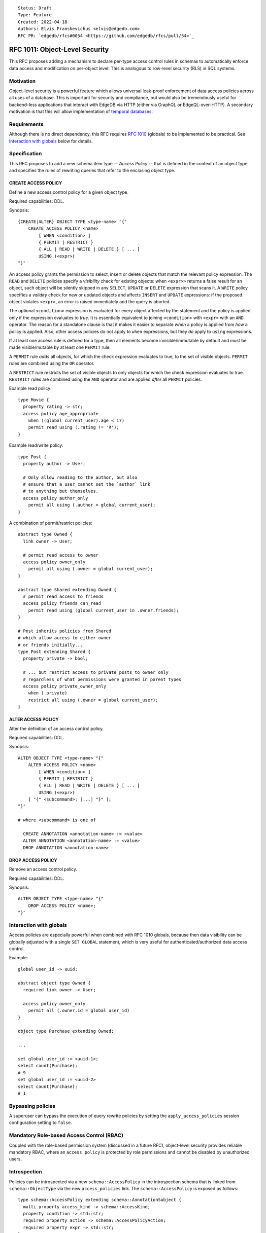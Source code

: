 ::

    Status: Draft
    Type: Feature
    Created: 2022-04-18
    Authors: Elvis Pranskevichus <elvis@edgedb.com>
    RFC PR: `edgedb/rfcs#0054 <https://github.com/edgedb/rfcs/pull/54>`_

===============================
RFC 1011: Object-Level Security
===============================

This RFC proposes adding a mechanism to declare per-type access control
rules in schemas to automatically enforce data access and modification on
per-object level.  This is analogous to row-level security (RLS) in SQL
systems.


Motivation
==========

Object-level security is a powerful feature which allows universal leak-proof
enforcement of data access policies across all uses of a database.  This is
important for security and compliance, but would also be tremendously useful
for backend-less applications that interact with EdgeDB via HTTP (either via
GraphQL or EdgeQL-over-HTTP).  A secondary motivation is that this will allow
implementation of `temporal databases <temporal>`_.


Requirements
============

Although there is no direct dependency, this RFC requires
`RFC 1010 <1001-global-vars.rst>`_ (globals) to be implemented to be practical.
See `Interaction with globals`_ below for details.


Specification
=============

This RFC proposes to add a new schema item type -- *Access Policy* -- that is
defined in the context of an object type and specifies the rules of rewriting
queries that refer to the enclosing object type.

CREATE ACCESS POLICY
--------------------

Define a new access control policy for a given object type.

Required capabilities: DDL.

Synopsis::

    {CREATE|ALTER} OBJECT TYPE <type-name> "{"
        CREATE ACCESS POLICY <name>
            [ WHEN <condition> ]
            { PERMIT | RESTRICT }
            { ALL | READ | WRITE | DELETE } [ ... ]
            USING (<expr>)
    "}"

An access policy grants the permission to select, insert or delete objects
that match the relevant policy expression.  The ``READ`` and ``DELETE``
policies specify a *visibility* check for existing objects: when ``<expr>>``
returns a false result for an object, such object will be silently skipped
in any ``SELECT``, ``UPDATE`` or ``DELETE`` expression that scans it.
A ``WRITE`` policy specifies a *validity* check for new or updated objects and
affects ``INSERT`` and ``UPDATE`` expressions: if the proposed object violates
``<expr>``, an error is raised immediately and the query is aborted.

The optional ``<condition>`` expression is evaluated for every object
affected by the statement and the policy is applied only if the expression
evaluates to *true*.  It is essentially equivalent to joining ``<condition>``
with ``<expr>`` with an ``AND`` operator.  The reason for a standalone clause
is that it makes it easier to separate *when* a policy is applied from
*how* a policy is applied.  Also, other access policies do not apply to
``when`` expressions, but they *do* apply to ``using`` expressions.

If at least one access rule is defined for a type, then all elements become
invisible/immutable by default and must be made visible/mutable by at least
one ``PERMIT`` rule.

A ``PERMIT`` rule *adds* all objects, for which the check expression
evaluates to true, to the set of visible objects.  ``PERMIT`` rules are
combined using the ``OR`` operator.

A ``RESTRICT`` rule restricts the set of visible objects to only objects for
which the check expression evaluates to true.  ``RESTRICT`` rules are combined
using the ``AND`` operator and are applied *after* all ``PERMIT`` policies.

Example read policy::

    type Movie {
      property rating -> str;
      access policy age_appropriate
        when ((global current_user).age < 17)
        permit read using (.rating != 'R');
    }

Example read/write policy::

    type Post {
      property author -> User;

      # Only allow reading to the author, but also
      # ensure that a user cannot set the `author` link
      # to anything but themselves.
      access policy author_only
        permit all using (.author = global current_user);
    }

A combination of permit/restrict policies::

    abstract type Owned {
      link owner -> User;

      # permit read access to owner
      access policy owner_only
        permit all using (.owner = global current_user);
    }

    abstract type Shared extending Owned {
      # permit read access to friends
      access policy friends_can_read
        permit read using (global current_user in .owner.friends);
    }

    # Post inherits policies from Shared
    # which allow access to either owner
    # or friends initially...
    type Post extending Shared {
      property private -> bool;

      # ... but restrict access to private posts to owner only
      # regardless of what permissions were granted in parent types
      access policy private_owner_only
        when (.private)
        restrict all using (.owner = global current_user);
    }



ALTER ACCESS POLICY
-------------------

Alter the definition of an access control policy.

Required capabilities: DDL.

Synopsis::

    ALTER OBJECT TYPE <type-name> "{"
        ALTER ACCESS POLICY <name>
            [ WHEN <condition> ]
            { PERMIT | RESTRICT }
            { ALL | READ | WRITE | DELETE } [ ... ]
            USING (<expr>)
        [ "{" <subcommand>; [...] "}" ];
    "}"

    # where <subcommand> is one of

      CREATE ANNOTATION <annotation-name> := <value>
      ALTER ANNOTATION <annotation-name> := <value>
      DROP ANNOTATION <annotation-name>


DROP ACCESS POLICY
------------------

Remove an access control policy.

Required capabilities: DDL.

Synopsis::

    ALTER OBJECT TYPE <type-name> "{"
        DROP ACCESS POLICY <name>;
    "}"


Interaction with globals
========================

Access policies are especially powerful when combined with RFC 1010
globals, because then data visibility can be globally adjusted with a single
``SET GLOBAL`` statement, which is very useful for authenticated/authorized
data access control.

Example::

    global user_id -> uuid;

    abstract object type Owned {
      required link owner -> User;

      access policy owner_only
        permit all (.owner.id = global user_id)
    }

    object type Purchase extending Owned;

    ...

    set global user_id := <uuid-1>;
    select count(Purchase);
    # 9
    set global user_id := <uuid-2>
    select count(Purchase);
    # 1


Bypassing policies
==================

A superuser can bypass the execution of query rewrite policies by setting
the ``apply_access_policies`` session configuration setting to ``false``.


Mandatory Role-based Access Control (RBAC)
==========================================

Coupled with the role-based permission system (discussed in a future RFC),
object-level security provides reliable mandatory RBAC, where an
``access policy`` is protected by role permissions and cannot be disabled
by unauthorized users.


Introspection
=============

Policies can be introspected via a new ``schema::AccessPolicy`` in the
introspection schema that is linked from ``schema::ObjectType`` via the new
``access_policies`` link.  The ``schema::AccessPolicy`` is exposed as follows::

    type schema::AccessPolicy extending schema::AnnotationSubject {
      multi property access_kind -> schema::AccessKind;
      property condition -> std::str;
      required property action -> schema::AccessPolicyAction;
      required property expr -> std::str;
    };


Implementation considerations
=============================

Access policies primarily affect what IR is generated for a given EdgeQL query.
``READ`` and ``DELETE`` rules wrap set references and transform every ``Foo``
reference into ``(SELECT Foo FILTER <permit-restrict-filter>)``.

``WRITE`` actions insert an intermediate shape into ``INSERT`` and ``UPDATE``,
e.g.::

    INSERT Foo { prop := <value> }

is roughly transformed into::

    WITH
      input := { prop := <value> },
      checked := input {
        prop := prop IF (SELECT _ := <check_expr> FILTER _) ELSE raise()
      }
    INSERT Foo { prop := checked.prop }

If specified, the ``WHEN`` conditions must be taken into account, e.g by
combining directly with the ``PERMIT/RESTRICT`` filters and check expressions.


Rejected Alternative Ideas
==========================

Generalized policy based query rewrite
--------------------------------------

A `previous version of this RFC <https://github.com/edgedb/rfcs/pull/50>`_
proposed a generic "query rewrite" mechanism allowing, besides security,
also trigger-like functionality, but such bundling and generality was
deemed to be too complex, and the decision was made to add explicit mechanisms
for object-level security and (in a future RFC) support for trigger actions.

Use database views (a.k.a. contexts) to implement security
-------------------------------------------------------------------------

A proposal was made to implement security on schema-level instead of
type-level, e.g::

    context Authenticate (auth_method -> AuthMethod, token_id -> str) {
      type view User using (
        SELECT User
        FILTER .session.auth_method = global auth_method
               AND .session.token_id = global token_id);
      type view Sessions using (
        SELECT Sessions
        FILTER .auth_method = global auth_method
               AND .token_id = global token_id );
    }

    context User (user_id -> uuid) {
      type view User using (
        SELECT User Filter .user_id = global user_id);
      type view Article using (
        SELECT Article FILTER .owner.id = global user_id);
      type view PublicArticle using (
        SELECT Article FILTER .public);
    }

Context would then need to be activated::

    SET CONTEXT User { user_id: = <uuid>$user_id };

This proposal was rejected because this design poses significant challenges to
composition, i.e. composing several levels of security without the need to
duplicate large chunks of schema, as well as lack of support for mandatory
access control, as contexts are application-centric and are opt-in.


Backwards compatibility
=======================

This RFC does not pose any backwards compatibility issues.
